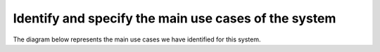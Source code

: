 Identify and specify the main use cases of the system
-----------------------------------------------------

The diagram below represents the main use cases we have identified for this system.